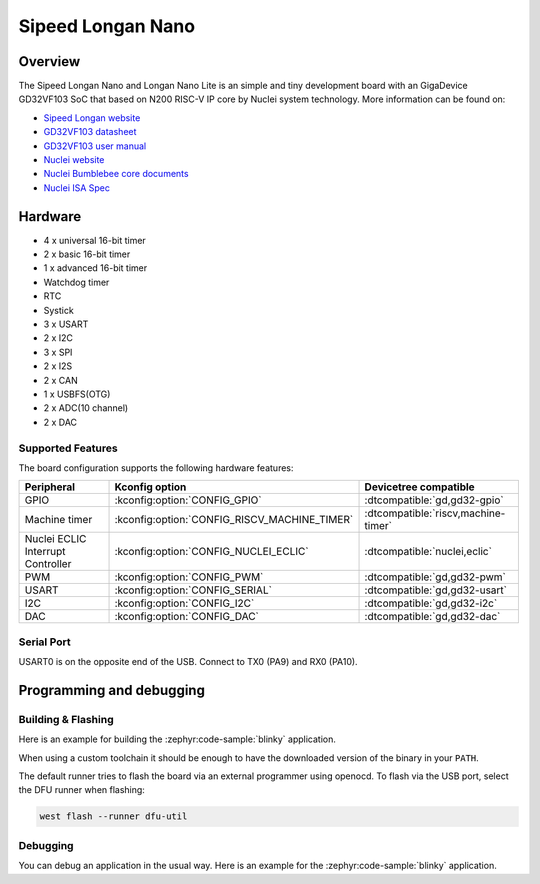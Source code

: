 .. _longan_nano:

Sipeed Longan Nano
##################

.. image:: img/longan_nano.jpg
     :align: center
     :alt: longan_nano

Overview
********

The Sipeed Longan Nano and Longan Nano Lite is an simple and tiny development board with
an GigaDevice GD32VF103 SoC that based on N200 RISC-V IP core by Nuclei system technology.
More information can be found on:

- `Sipeed Longan website <https://longan.sipeed.com/en/>`_
- `GD32VF103 datasheet <https://www.gigadevice.com/datasheet/gd32vf103xxxx-datasheet/>`_
- `GD32VF103 user manual <https://www.gd32mcu.com/data/documents/userManual/GD32VF103_User_Manual_Rev1.4.pdf>`_
- `Nuclei website <https://www.nucleisys.com/download.php>`_
- `Nuclei Bumblebee core documents <https://github.com/nucleisys/Bumblebee_Core_Doc>`_
- `Nuclei ISA Spec <https://doc.nucleisys.com/nuclei_spec/>`_

Hardware
********

- 4 x universal 16-bit timer
- 2 x basic 16-bit timer
- 1 x advanced 16-bit timer
- Watchdog timer
- RTC
- Systick
- 3 x USART
- 2 x I2C
- 3 x SPI
- 2 x I2S
- 2 x CAN
- 1 x USBFS(OTG)
- 2 x ADC(10 channel)
- 2 x DAC

Supported Features
==================

The board configuration supports the following hardware features:

.. list-table::
   :header-rows: 1

   * - Peripheral
     - Kconfig option
     - Devicetree compatible
   * - GPIO
     - :kconfig:option:`CONFIG_GPIO`
     - :dtcompatible:`gd,gd32-gpio`
   * - Machine timer
     - :kconfig:option:`CONFIG_RISCV_MACHINE_TIMER`
     - :dtcompatible:`riscv,machine-timer`
   * - Nuclei ECLIC Interrupt Controller
     - :kconfig:option:`CONFIG_NUCLEI_ECLIC`
     - :dtcompatible:`nuclei,eclic`
   * - PWM
     - :kconfig:option:`CONFIG_PWM`
     - :dtcompatible:`gd,gd32-pwm`
   * - USART
     - :kconfig:option:`CONFIG_SERIAL`
     - :dtcompatible:`gd,gd32-usart`
   * - I2C
     - :kconfig:option:`CONFIG_I2C`
     - :dtcompatible:`gd,gd32-i2c`
   * - DAC
     - :kconfig:option:`CONFIG_DAC`
     - :dtcompatible:`gd,gd32-dac`

Serial Port
===========

USART0 is on the opposite end of the USB.
Connect to TX0 (PA9) and RX0 (PA10).

Programming and debugging
*************************

Building & Flashing
===================

Here is an example for building the :zephyr:code-sample:`blinky` application.

.. zephyr-app-commands::
   :zephyr-app: samples/basic/blinky
   :board: longan_nano
   :goals: build flash

When using a custom toolchain it should be enough to have the downloaded
version of the binary in your ``PATH``.

The default runner tries to flash the board via an external programmer using openocd.
To flash via the USB port, select the DFU runner when flashing:

.. code-block:: console

   west flash --runner dfu-util

Debugging
=========

You can debug an application in the usual way.  Here is an example for the
:zephyr:code-sample:`blinky` application.

.. zephyr-app-commands::
   :zephyr-app: samples/basic/blinky
   :board: longan_nano
   :maybe-skip-config:
   :goals: debug
